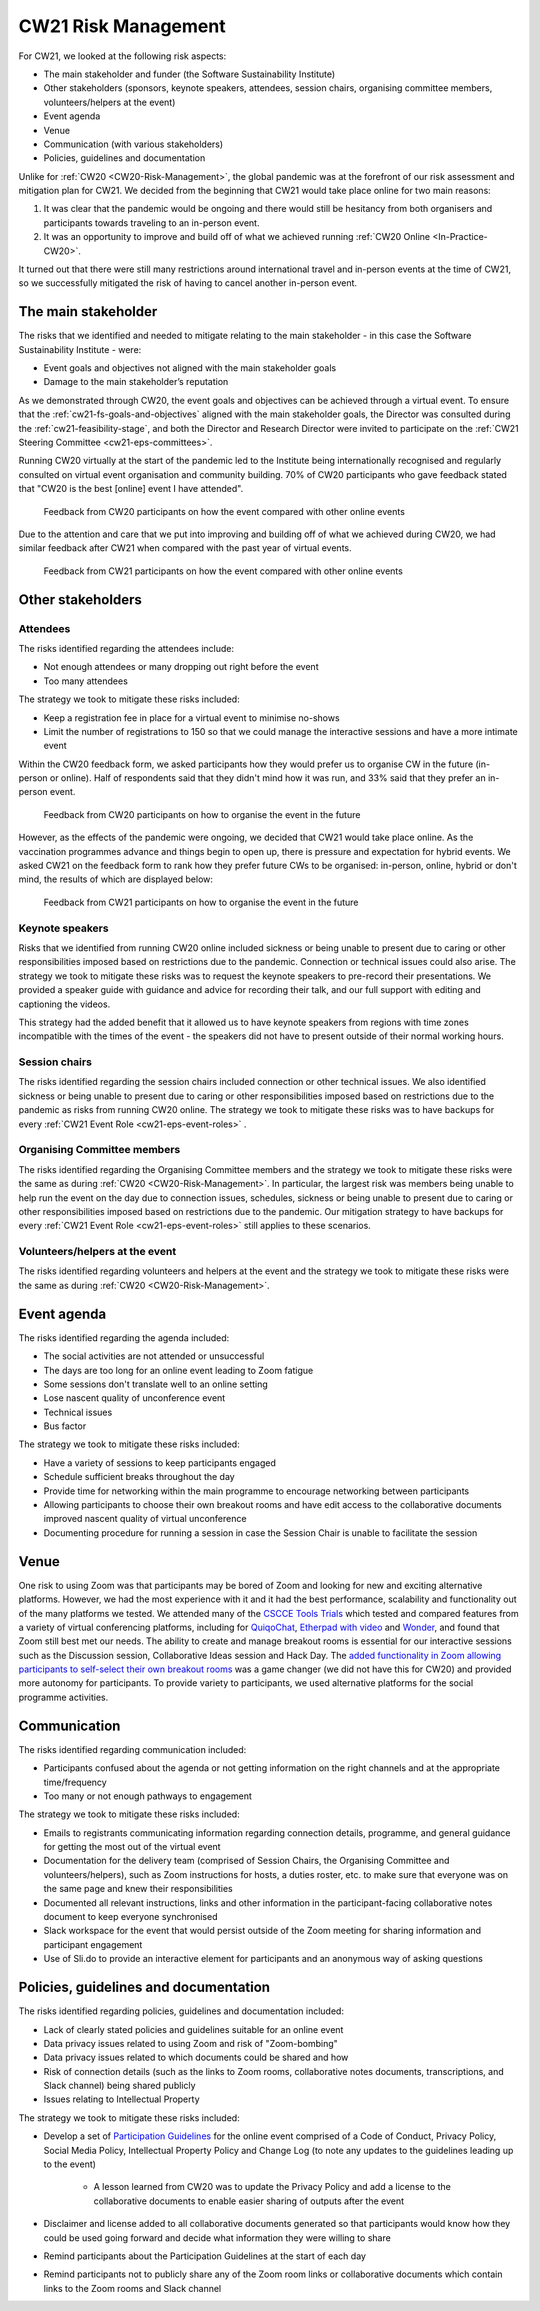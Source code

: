 .. _cw21-eps-risk-management: 

CW21 Risk Management  
=====================

For CW21, we looked at the following risk aspects:

- The main stakeholder and funder (the Software Sustainability Institute)
- Other stakeholders (sponsors, keynote speakers, attendees, session chairs, organising committee members, volunteers/helpers at the event)
- Event agenda
- Venue
- Communication (with various stakeholders)
- Policies, guidelines and documentation 

Unlike for :ref:`CW20 <CW20-Risk-Management>`, the global pandemic was at the forefront of our risk assessment and mitigation plan for CW21. 
We decided from the beginning that CW21 would take place online for two main reasons:

1. It was clear that the pandemic would be ongoing and there would still be hesitancy from both organisers and participants towards traveling to an in-person event.
2. It was an opportunity to improve and build off of what we achieved running :ref:`CW20 Online <In-Practice-CW20>`.

It turned out that there were still many restrictions around international travel and in-person events at the time of CW21, so we successfully mitigated the risk of having to cancel another in-person event. 


The main stakeholder
--------------------

The risks that we identified and needed to mitigate relating to the main stakeholder - in this case the Software Sustainability Institute - were:

- Event goals and objectives not aligned with the main stakeholder goals
- Damage to the main stakeholder’s reputation

As we demonstrated through CW20, the event goals and objectives can be achieved through a virtual event.
To ensure that the :ref:`cw21-fs-goals-and-objectives` aligned with the main stakeholder goals, the Director was consulted during the :ref:`cw21-feasibility-stage`, and both the Director and Research Director were invited to participate on the :ref:`CW21 Steering Committee <cw21-eps-committees>`.

Running CW20 virtually at the start of the pandemic led to the Institute being internationally recognised and regularly consulted on virtual event organisation and community building. 
70% of CW20 participants who gave feedback stated that "CW20 is the best [online] event I have attended".

.. figure:: ../img/CW20_participant_feedback1.png
  :alt: CW20 Participant Feedback on how the event compared with other online events 
  
  Feedback from CW20 participants on how the event compared with other online events

Due to the attention and care that we put into improving and building off of what we achieved during CW20, we had similar feedback after CW21 when compared with the past year of virtual events. 

.. figure:: ../img/CW21_participant_feedback1.png
  :alt: CW21 Participant Feedback on how the event compared with other online events 
  
  Feedback from CW21 participants on how the event compared with other online events


Other stakeholders 
--------------------

Attendees
^^^^^^^^^^^^

The risks identified regarding the attendees include:

- Not enough attendees or many dropping out right before the event
- Too many attendees

The strategy we took to mitigate these risks included:

- Keep a registration fee in place for a virtual event to minimise no-shows
- Limit the number of registrations to 150 so that we could manage the interactive sessions and have a more intimate event

Within the CW20 feedback form, we asked participants how they would prefer us to organise CW in the future (in-person or online).
Half of respondents said that they didn't mind how it was run, and 33% said that they prefer an in-person event.

.. figure:: ../img/CW20_participant_feedback2.png
  :alt: CW20 Participant Feedback on how to organise the event in the future
  
  Feedback from CW20 participants on how to organise the event in the future 

However, as the effects of the pandemic were ongoing, we decided that CW21 would take place online.
As the vaccination programmes advance and things begin to open up, there is pressure and expectation for hybrid events. 
We asked CW21 on the feedback form to rank how they prefer future CWs to be organised: in-person, online, hybrid or don't mind, the results of which are displayed below:

.. figure:: ../img/CW21_participant_feedback2.png
  :alt: CW21 Participant Feedback on how to organise the event in the future 
  
  Feedback from CW21 participants on how to organise the event in the future


Keynote speakers
^^^^^^^^^^^^^^^^

Risks that we identified from running CW20 online included sickness or being unable to present due to caring or other responsibilities imposed based on restrictions due to the pandemic.
Connection or technical issues could also arise.
The strategy we took to mitigate these risks was to request the keynote speakers to pre-record their presentations. 
We provided a speaker guide with guidance and advice for recording their talk, and our full support with editing and captioning the videos. 

This strategy had the added benefit that it allowed us to have keynote speakers from regions with time zones incompatible with the times of the event - the speakers did not have to present outside of their normal working hours. 


Session chairs
^^^^^^^^^^^^^^^

The risks identified regarding the session chairs included connection or other technical issues. 
We also identified sickness or being unable to present due to caring or other responsibilities imposed based on restrictions due to the pandemic as risks from running CW20 online.
The strategy we took to mitigate these risks was to have backups for every :ref:`CW21 Event Role <cw21-eps-event-roles>` .


Organising Committee members
^^^^^^^^^^^^^^^^^^^^^^^^^^^^^

The risks identified regarding the Organising Committee members and the strategy we took to mitigate these risks were the same as during :ref:`CW20 <CW20-Risk-Management>`.
In particular, the largest risk was members being unable to help run the event on the day due to connection issues, schedules, sickness or being unable to present due to caring or other responsibilities imposed based on restrictions due to the pandemic.
Our mitigation strategy to have backups for every :ref:`CW21 Event Role <cw21-eps-event-roles>` still applies to these scenarios.


Volunteers/helpers at the event
^^^^^^^^^^^^^^^^^^^^^^^^^^^^^^^
The risks identified regarding volunteers and helpers at the event and the strategy we took to mitigate these risks were the same as during :ref:`CW20 <CW20-Risk-Management>`.


Event agenda
--------------------

The risks identified regarding the agenda included:

- The social activities are not attended or unsuccessful
- The days are too long for an online event leading to Zoom fatigue
- Some sessions don't translate well to an online setting
- Lose nascent quality of unconference event
- Technical issues
- Bus factor

The strategy we took to mitigate these risks included:

- Have a variety of sessions to keep participants engaged
- Schedule sufficient breaks throughout the day 
- Provide time for networking within the main programme to encourage networking between participants  
- Allowing participants to choose their own breakout rooms and have edit access to the collaborative documents improved nascent quality of virtual unconference
- Documenting procedure for running a session in case the Session Chair is unable to facilitate the session 

Venue 
--------------------

One risk to using Zoom was that participants may be bored of Zoom and looking for new and exciting alternative platforms. 
However, we had the most experience with it and it had the best performance, scalability and functionality out of the many platforms we tested.
We attended many of the `CSCCE Tools Trials <https://www.cscce.org/category/cscce-cop/tools-trials/>`_ which tested and compared features from a variety of virtual conferencing platforms, including for `QuiqoChat <https://qiqochat.com/about>`_, `Etherpad with video <https://video.etherpad.com/>`_ and `Wonder <https://www.wonder.me/>`_, and found that Zoom still best met our needs.
The ability to create and manage breakout rooms is essential for our interactive sessions such as the Discussion session, Collaborative Ideas session and Hack Day.
The `added functionality in Zoom allowing participants to self-select their own breakout rooms <https://blog.zoom.us/using-zoom-breakout-rooms/>`_ was a game changer (we did not have this for CW20) and provided more autonomy for participants.
To provide variety to participants, we used alternative platforms for the social programme activities. 


Communication
--------------------

The risks identified regarding communication included:

- Participants confused about the agenda or not getting information on the right channels and at the appropriate time/frequency
- Too many or not enough pathways to engagement 

The strategy we took to mitigate these risks included:

- Emails to registrants communicating information regarding connection details, programme, and general guidance for getting the most out of the virtual event 
- Documentation for the delivery team (comprised of Session Chairs, the Organising Committee and volunteers/helpers), such as Zoom instructions for hosts, a duties roster, etc. to make sure that everyone was on the same page and knew their responsibilities
- Documented all relevant instructions, links and other information in the participant-facing collaborative notes document to keep everyone synchronised
- Slack workspace for the event that would persist outside of the Zoom meeting for sharing information and participant engagement
- Use of Sli.do to provide an interactive element for participants and an anonymous way of asking questions 


Policies, guidelines and documentation
---------------------------------------

The risks identified regarding policies, guidelines and documentation included:

- Lack of clearly stated policies and guidelines suitable for an online event 
- Data privacy issues related to using Zoom and risk of "Zoom-bombing"
- Data privacy issues related to which documents could be shared and how 
- Risk of connection details (such as the links to Zoom rooms, collaborative notes documents, transcriptions, and Slack channel) being shared publicly 
- Issues relating to Intellectual Property

The strategy we took to mitigate these risks included:

- Develop a set of `Participation Guidelines <https://software.ac.uk/cw21/participation-guidelines>`_ for the online event comprised of a Code of Conduct, Privacy Policy, Social Media Policy, Intellectual Property Policy and Change Log (to note any updates to the guidelines leading up to the event)

   - A lesson learned from CW20 was to update the Privacy Policy and add a license to the collaborative documents to enable easier sharing of outputs after the event 

- Disclaimer and license added to all collaborative documents generated so that participants would know how they could be used going forward and decide what information they were willing to share 
- Remind participants about the Participation Guidelines at the start of each day
- Remind participants not to publicly share any of the Zoom room links or collaborative documents which contain links to the Zoom rooms and Slack channel

